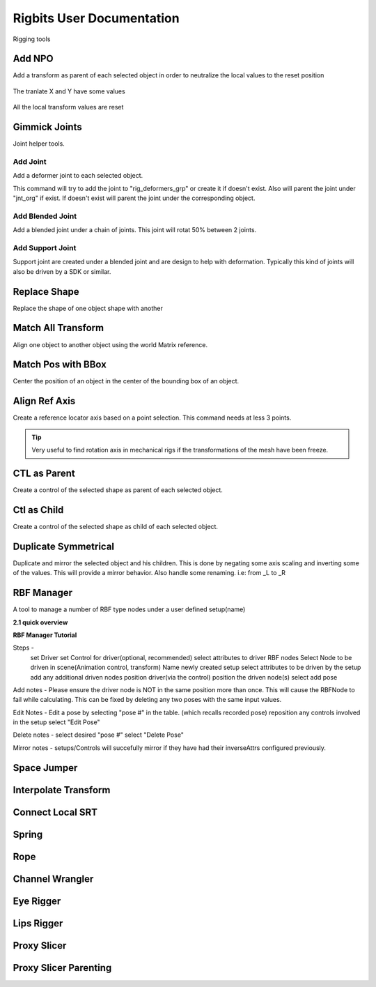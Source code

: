 Rigbits User Documentation
###########################

Rigging tools

.. image:: images/rigbits/menu.png
    :align: center
    :scale: 95%


Add NPO
===========

Add a transform as parent of each selected object in order to neutralize the local values to the reset position

.. figure:: images/rigbits/npo_before.png
    :align: center
    :scale: 95%

    The tranlate X and Y have some values

.. figure:: images/rigbits/npo_after.png
    :align: center
    :scale: 95%

    All the local transform values are reset


Gimmick Joints
==============

Joint helper tools.

Add Joint
---------------------

Add a deformer joint to each selected object.

This command will try to add the joint to "rig_deformers_grp" or create it if doesn't exist.
Also will parent the joint under "jnt_org" if exist. If doesn't exist will parent the joint under the corresponding object.

Add Blended Joint
---------------------

Add a blended joint under a chain of joints. This joint will rotat 50% between 2 joints.

.. image:: images/rigbits/gimmick_joints.png
    :align: center
    :scale: 95%

Add Support Joint
---------------------

Support joint are created under a blended joint and are design to help with deformation. Typically this kind of joints will also be driven by a SDK or similar.


Replace Shape
==============

Replace the shape of one object shape with another

.. image:: images/rigbits/gif/replace_shape.gif
    :align: center
    :scale: 95%


Match All Transform
===================

Align one object to another object using the world Matrix reference.


Match Pos with BBox
===================

Center the position of an object in the center of the bounding box of an object.


Align Ref Axis
==============

Create a reference locator axis based on a point selection. This command needs at less 3 points.

.. image:: images/rigbits/gif/Align_ref_axis.gif
    :align: center
    :scale: 95%

.. Tip::

	Very useful to find rotation axis in mechanical rigs if the transformations of the mesh have been freeze.


CTL as Parent
==============

Create a control of the selected shape as parent of each selected object.


Ctl as Child
==============

Create a control of the selected shape as child of each selected object.


Duplicate Symmetrical
======================

Duplicate and mirror the selected object and his children. This is done by negating some axis scaling and inverting some of the values. This will provide a mirror behavior.
Also handle some renaming. i.e: from _L to _R

RBF Manager
===========

A tool to manage a number of RBF type nodes under a user defined setup(name)

**2.1 quick overview**

.. only:: html

   .. raw:: html

      <div style="max-width: 880px; margin: 2em auto;">
        <div style="position: relative; padding-bottom: 56.25%;
                    height: 0; overflow: hidden;">
          <iframe
              title="vimeo-player"
              src="https://player.vimeo.com/video/1115410441?h=cbaa109360"
              frameborder="0"
              allow="autoplay; fullscreen; picture-in-picture; clipboard-write;
                      encrypted-media; web-share"
              allowfullscreen
              style="position: absolute; top: 0; left: 0; width: 100%;
                     height: 100%;">
          </iframe>
        </div>
      </div>

.. only:: not html

   `Watch on Vimeo <https://vimeo.com/1115410441/cbaa109360?fl=pl&fe=sh>`_

**RBF Manager Tutorial**

.. only:: html

   .. raw:: html

      <div style="max-width: 880px; margin: 2em auto;">
        <div style="position: relative; padding-bottom: 56.25%;
                    height: 0; overflow: hidden;">
          <iframe
              title="vimeo-player"
              src="https://player.vimeo.com/video/1115410469?h=aae34545a5"
              frameborder="0"
              allow="autoplay; fullscreen; picture-in-picture; clipboard-write;
                      encrypted-media; web-share"
              allowfullscreen
              style="position: absolute; top: 0; left: 0; width: 100%;
                     height: 100%;">
          </iframe>
        </div>
      </div>

.. only:: not html

   `Watch on Vimeo <https://vimeo.com/1115410469/aae34545a5>`_



Steps -
    set Driver
    set Control for driver(optional, recommended)
    select attributes to driver RBF nodes
    Select Node to be driven in scene(Animation control, transform)
    Name newly created setup
    select attributes to be driven by the setup
    add any additional driven nodes
    position driver(via the control)
    position the driven node(s)
    select add pose

Add notes -
Please ensure the driver node is NOT in the same position more than once. This
will cause the RBFNode to fail while calculating. This can be fixed by deleting
any two poses with the same input values.

Edit Notes -
Edit a pose by selecting "pose #" in the table. (which recalls recorded pose)
reposition any controls involved in the setup
select "Edit Pose"

Delete notes -
select desired "pose #"
select "Delete Pose"

Mirror notes -
setups/Controls will succefully mirror if they have had their inverseAttrs
configured previously.

Space Jumper
==============

Interpolate Transform
=====================

Connect Local SRT
=================


Spring
======

Rope
====

Channel Wrangler
================

Eye Rigger
==========

Lips Rigger
===========

Proxy Slicer
============

Proxy Slicer Parenting
======================
